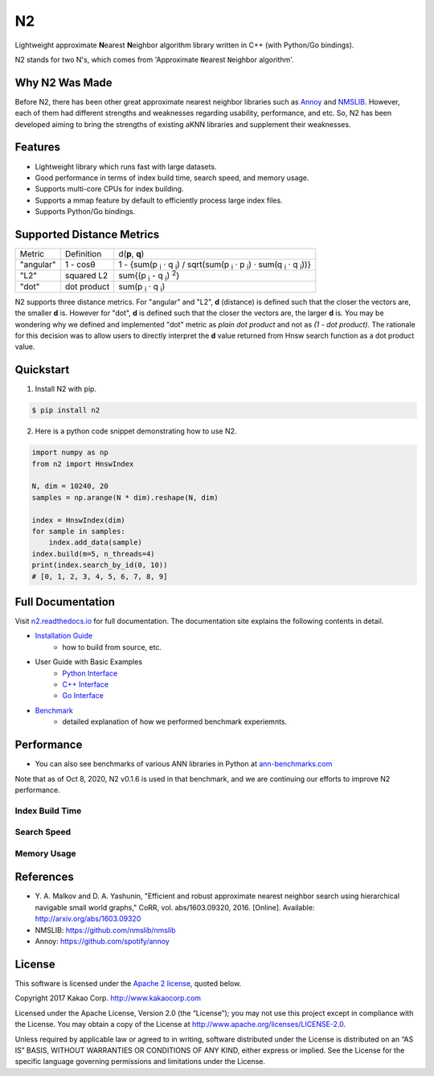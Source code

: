 N2
==============================================================================

|pypi| |docs| |travis| |license|

.. begin_badges

.. |docs| image:: https://readthedocs.org/projects/n2/badge/?version=latest
   :target: https://n2.readthedocs.io/en/latest/?badge=latest
   :alt: Documentation Status

.. |pypi| image:: https://img.shields.io/pypi/v/n2.svg?style=flat
   :target: https://pypi.python.org/pypi/n2
   :alt: Latest Version

.. |travis| image:: https://travis-ci.org/kakao/n2.svg?branch=master
   :target: https://travis-ci.org/kakao/n2
   :alt: Build Status

.. |license| image:: https://img.shields.io/github/license/kakao/n2
   :target: https://github.com/kakao/n2/blob/master/LICENSE
   :alt: Apache-License 2.0

.. end_badges

.. begin_intro

Lightweight approximate **N**\ earest **N**\ eighbor algorithm library written
in C++ (with Python/Go bindings).

N2 stands for two N's, which comes from \'Approximate ``N``\ earest 
``N``\ eighbor algorithm\'.

.. end_intro

.. begin_background

Why N2 Was Made
------------------------------------------------------------------------------

Before N2, there has been other great approximate nearest neighbor
libraries such as `Annoy`_ and `NMSLIB`_. However, each of them had
different strengths and weaknesses regarding usability, performance,
and etc. So, N2 has been developed aiming to bring the strengths of
existing aKNN libraries and supplement their weaknesses.

.. end_background

.. begin_features

Features
------------------------------------------------------------------------------

- Lightweight library which runs fast with large datasets.
- Good performance in terms of index build time, search speed,
  and memory usage.
- Supports multi-core CPUs for index building.
- Supports a mmap feature by default to efficiently process large
  index files.
- Supports Python/Go bindings.

.. end_features

Supported Distance Metrics
------------------------------------------------------------------------------

.. Please manually sync the table below with that of docs/index.rst.

+-----------+-------------+--------------------------------------------------------------------+
| Metric    | Definition  | d(**p**, **q**)                                                    |
+-----------+-------------+--------------------------------------------------------------------+
| "angular" | 1 - cosθ    | 1 - {sum(p :sub:`i` · q :sub:`i`) /                                |
|           |             | sqrt(sum(p :sub:`i` · p :sub:`i`) · sum(q :sub:`i` · q :sub:`i`))} |
+-----------+-------------+--------------------------------------------------------------------+
| "L2"      | squared L2  | sum{(p :sub:`i` - q :sub:`i`) :sup:`2`}                            |
+-----------+-------------+--------------------------------------------------------------------+
| "dot"     | dot product | sum(p :sub:`i` · q :sub:`i`)                                       |
+-----------+-------------+--------------------------------------------------------------------+

.. begin_metric_detail

N2 supports three distance metrics.
For "angular" and "L2", **d** (distance) is defined such that the closer the vectors are,
the smaller **d** is. However for "dot", **d** is defined such that the closer
the vectors are, the larger **d** is. You may be wondering why we defined
and implemented "dot" metric as *plain dot product* and not as *(1 - dot product)*.
The rationale for this decision was to allow users to directly interpret the **d** value
returned from Hnsw search function as a dot product value.

.. end_metric_detail

Quickstart
------------------------------------------------------------------------------

1. Install N2 with pip.

.. code:: bash

   $ pip install n2

2. Here is a python code snippet demonstrating how to use N2.

.. code:: python

    import numpy as np
    from n2 import HnswIndex

    N, dim = 10240, 20
    samples = np.arange(N * dim).reshape(N, dim)

    index = HnswIndex(dim)
    for sample in samples:
        index.add_data(sample)
    index.build(m=5, n_threads=4)
    print(index.search_by_id(0, 10))
    # [0, 1, 2, 3, 4, 5, 6, 7, 8, 9]

Full Documentation
------------------------------------------------------------------------------

Visit `n2.readthedocs.io`_ for full documentation.
The documentation site explains the following contents in detail.

- `Installation Guide`_
   - how to build from source, etc.
- User Guide with Basic Examples
   - `Python Interface`_
   - `C++ Interface`_
   - `Go Interface`_
- `Benchmark`_
   - detailed explanation of how we performed benchmark experiemnts.


Performance
------------------------------------------------------------------------------

- You can also see benchmarks of various ANN libraries in Python at `ann-benchmarks.com`_
Note that as of Oct 8, 2020, N2 v0.1.6 is used in that benchmark,
and we are continuing our efforts to improve N2 performance.


Index Build Time
~~~~~~~~~~~~~~~~~~~~~~~~~~~~~~~~~~~~~~~~~~~~~~~~~~~~~~~~~~~~~~~~~~~~~~~~~~~~~~

|image0|

Search Speed
~~~~~~~~~~~~~~~~~~~~~~~~~~~~~~~~~~~~~~~~~~~~~~~~~~~~~~~~~~~~~~~~~~~~~~~~~~~~~~

|image1|

Memory Usage
~~~~~~~~~~~~~~~~~~~~~~~~~~~~~~~~~~~~~~~~~~~~~~~~~~~~~~~~~~~~~~~~~~~~~~~~~~~~~~

|image2|


.. begin_footnote

References
------------------------------------------------------------------------------

- Y\. A. Malkov and D. A. Yashunin, "Efficient and robust approximate 
  nearest neighbor search using hierarchical navigable small world 
  graphs," CoRR, vol. abs/1603.09320, 2016. [Online]. 
  Available: http://arxiv.org/abs/1603.09320
-  NMSLIB: https://github.com/nmslib/nmslib
-  Annoy: https://github.com/spotify/annoy

License
------------------------------------------------------------------------------

This software is licensed under the `Apache 2 license`_, quoted below.

Copyright 2017 Kakao Corp. http://www.kakaocorp.com

Licensed under the Apache License, Version 2.0 (the “License”); you may
not use this project except in compliance with the License. You may
obtain a copy of the License at
http://www.apache.org/licenses/LICENSE-2.0.

Unless required by applicable law or agreed to in writing, software
distributed under the License is distributed on an “AS IS” BASIS,
WITHOUT WARRANTIES OR CONDITIONS OF ANY KIND, either express or implied.
See the License for the specific language governing permissions and
limitations under the License.

.. _Apache 2 license: https://github.com/kakao/n2/blob/master/LICENSE
.. _Annoy: https://github.com/spotify/annoy
.. _NMSLIB: https://github.com/nmslib/nmslib
.. _Installation Guide: https://n2.readthedocs.io/en/latest/install.html
.. _Python Interface: https://n2.readthedocs.io/en/latest/python_api.html
.. _C++ Interface: https://n2.readthedocs.io/en/latest/cpp_api.html
.. _Go Interface: https://n2.readthedocs.io/en/latest/go_api.html
.. _Benchmark: https://n2.readthedocs.io/en/latest/benchmark.html
.. _n2.readthedocs.io: https://n2.readthedocs.io/en/latest/
.. _ann-benchmarks.com: http://ann-benchmarks.com/

.. |image0| image:: docs/imgs/build_time/build_time_threads.png
.. |image1| image:: docs/imgs/search_time/search_time.png
.. |image2| image:: docs/imgs/mem/memory_usage.png

.. end_footnote
